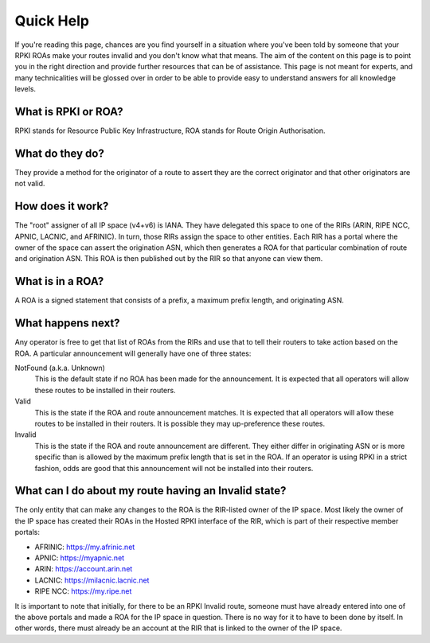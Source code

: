 .. _doc_quick_help:
.. index:: ! Quick Help

Quick Help
==========

If you're reading this page, chances are you find yourself in a situation where
you've been told by someone that your RPKI ROAs make your routes invalid and you
don't know what that means.  The aim of the content on this page is to point you
in the right direction and provide further resources that can be of assistance.
This page is not meant for experts, and many technicalities will be glossed over
in order to be able to provide easy to understand answers for all knowledge
levels.

What is RPKI or ROA?
--------------------
RPKI stands for Resource Public Key Infrastructure, ROA stands for Route Origin
Authorisation.

What do they do?
----------------
They provide a method for the originator of a route to assert they are the
correct originator and that other originators are not valid.

How does it work?
-----------------
The "root" assigner of all IP space (v4+v6) is IANA.  They have delegated this
space to one of the RIRs (ARIN, RIPE NCC, APNIC, LACNIC, and AFRINIC).  In turn,
those RIRs assign the space to other entities. Each RIR has a portal where the
owner of the space can assert the origination ASN, which then generates a ROA
for that particular combination of route and origination ASN.  This ROA is then
published out by the RIR so that anyone can view them.

What is in a ROA?
-----------------
A ROA is a signed statement that consists of a prefix, a maximum prefix length,
and originating ASN.

What happens next?
------------------
Any operator is free to get that list of ROAs from the RIRs and use that to tell
their routers to take action based on the ROA.  A particular announcement will
generally have one of three states:

NotFound (a.k.a. Unknown)
   This is the default state if no ROA has been made for the announcement. It
   is expected that all operators will allow these routes to be installed in
   their routers.

Valid
   This is the state if the ROA and route announcement matches.  It is expected
   that all operators will allow these routes to be installed in their routers.
   It is possible they may up-preference these routes.

Invalid
   This is the state if the ROA and route announcement are different. They
   either differ in originating ASN or is more specific than is allowed by the
   maximum prefix length that is set in the ROA.  If an operator is using RPKI
   in a strict fashion, odds are good that this announcement will not be
   installed into their routers.

What can I do about my route having an Invalid state?
-----------------------------------------------------
The only entity that can make any changes to the ROA is the RIR-listed owner of
the IP space. Most likely the owner of the IP space has created their ROAs in
the Hosted RPKI interface of the RIR, which is part of their respective member
portals:

* AFRINIC: https://my.afrinic.net
* APNIC: https://myapnic.net
* ARIN: https://account.arin.net
* LACNIC: https://milacnic.lacnic.net
* RIPE NCC: https://my.ripe.net

It is important to note that initially, for there to be an RPKI Invalid route,
someone must have already entered into one of the above portals and made a ROA
for the IP space in question.  There is no way for it to have to been done by
itself.  In other words, there must already be an account at the RIR that is
linked to the owner of the IP space.
